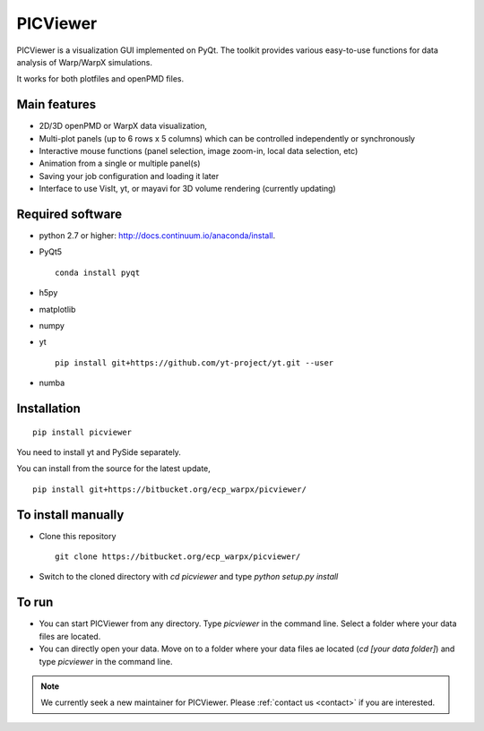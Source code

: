 PICViewer
=========

.. figure:: sample_image.png
   :alt: picture

PICViewer is a visualization GUI implemented on PyQt.
The toolkit provides various easy-to-use functions for data analysis of
Warp/WarpX simulations.

It works for both plotfiles and openPMD files.


Main features
-------------

* 2D/3D openPMD or WarpX data visualization,
* Multi-plot panels (up to 6 rows x 5 columns) which can be controlled independently or synchronously
* Interactive mouse functions (panel selection, image zoom-in, local data selection, etc)
* Animation from a single or multiple panel(s)
* Saving your job configuration and loading it later
* Interface to use VisIt, yt, or mayavi for 3D volume rendering (currently updating)


Required software
-----------------

* python 2.7 or higher: http://docs.continuum.io/anaconda/install.

* PyQt5

  ::

    conda install pyqt

* h5py

* matplotlib

* numpy

* yt

  ::

    pip install git+https://github.com/yt-project/yt.git --user

* numba


Installation
------------

::

  pip install picviewer

You need to install yt and PySide separately.

You can install from the source for the latest update,

::

  pip install git+https://bitbucket.org/ecp_warpx/picviewer/


To install manually
-------------------

* Clone this repository

  ::

    git clone https://bitbucket.org/ecp_warpx/picviewer/

* Switch to the cloned directory with `cd picviewer` and type `python setup.py install`

To run
------

* You can start PICViewer from any directory. Type `picviewer` in the command line. Select a folder where your data files are located.
* You can directly open your data. Move on to a folder where your data files ae located (`cd [your data folder]`) and type `picviewer` in the command line.

.. note::

   We currently seek a new maintainer for PICViewer.
   Please :ref:`contact us <contact>` if you are interested.
